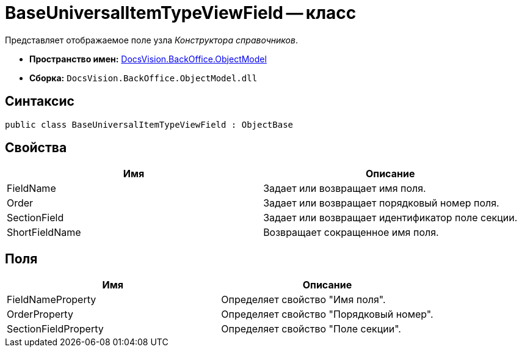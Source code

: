 = BaseUniversalItemTypeViewField -- класс

Представляет отображаемое поле узла _Конструктора справочников_.

* *Пространство имен:* xref:api/DocsVision/Platform/ObjectModel/ObjectModel_NS.adoc[DocsVision.BackOffice.ObjectModel]
* *Сборка:* `DocsVision.BackOffice.ObjectModel.dll`

== Синтаксис

[source,csharp]
----
public class BaseUniversalItemTypeViewField : ObjectBase
----

== Свойства

[cols=",",options="header"]
|===
|Имя |Описание
|FieldName |Задает или возвращает имя поля.
|Order |Задает или возвращает порядковый номер поля.
|SectionField |Задает или возвращает идентификатор поле секции.
|ShortFieldName |Возвращает сокращенное имя поля.
|===

== Поля

[cols=",",options="header"]
|===
|Имя |Описание
|FieldNameProperty |Определяет свойство "Имя поля".
|OrderProperty |Определяет свойство "Порядковый номер".
|SectionFieldProperty |Определяет свойство "Поле секции".
|===
